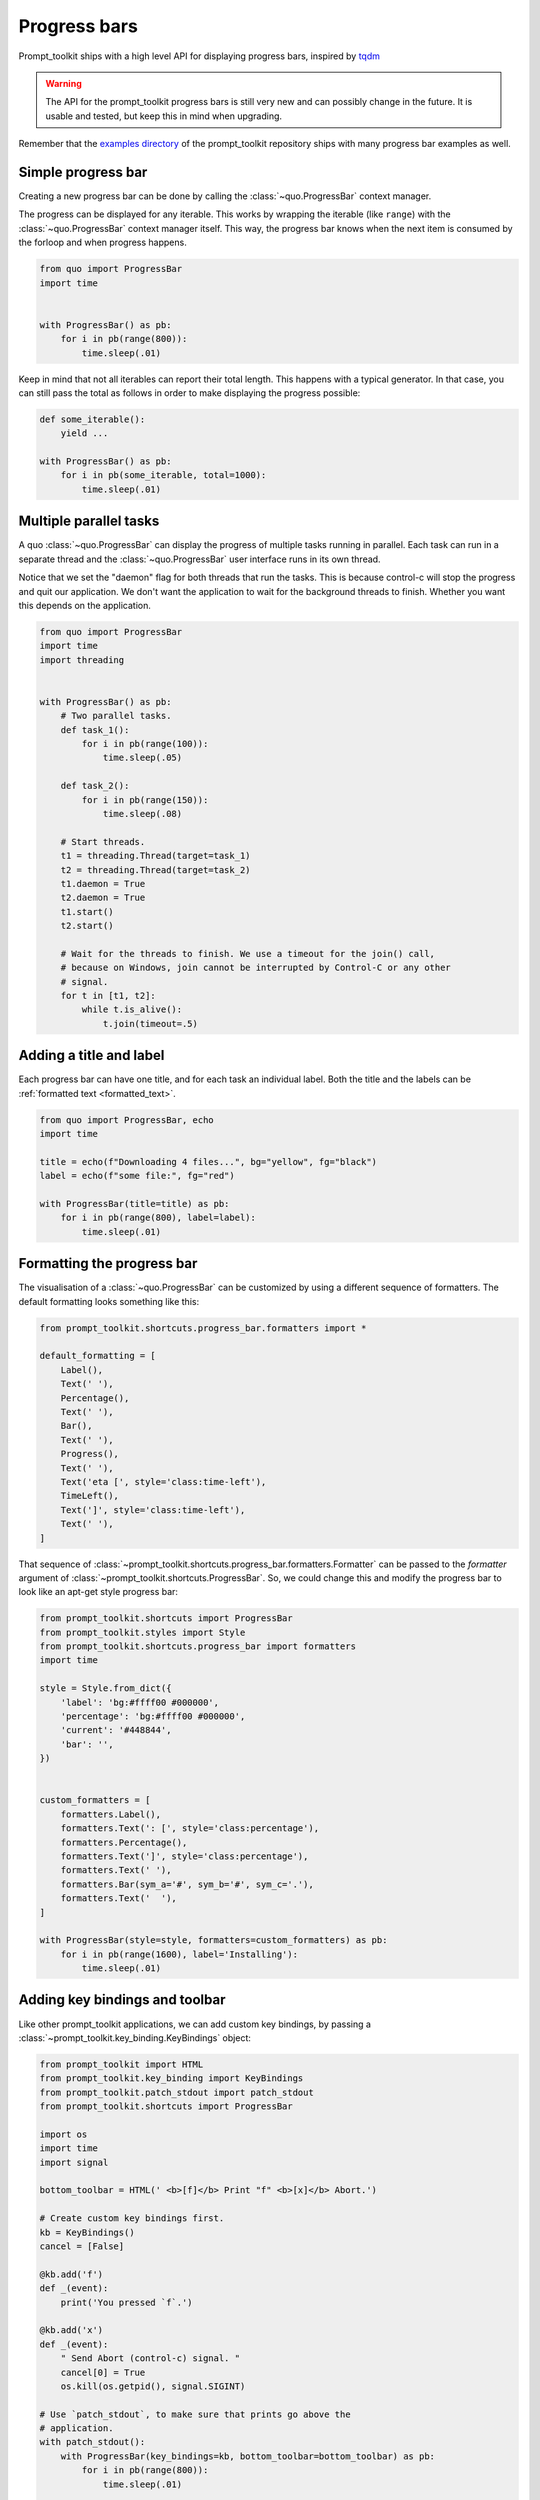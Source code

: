 .. _progress_bars:

Progress bars
=============

Prompt_toolkit ships with a high level API for displaying progress bars,
inspired by `tqdm <https://github.com/tqdm/tqdm>`_ 

.. warning::

    The API for the prompt_toolkit progress bars is still very new and can
    possibly change in the future. It is usable and tested, but keep this in
    mind when upgrading.

Remember that the `examples directory <https://github.com/prompt-toolkit/python-prompt-toolkit/tree/master/examples>`_
of the prompt_toolkit repository ships with many progress bar examples as well.


Simple progress bar
-------------------

Creating a new progress bar can be done by calling the
:class:`~quo.ProgressBar` context manager.

The progress can be displayed for any iterable. This works by wrapping the
iterable (like ``range``) with the
:class:`~quo.ProgressBar` context manager itself. This
way, the progress bar knows when the next item is consumed by the forloop and
when progress happens.

.. code:: python

    from quo import ProgressBar
    import time


    with ProgressBar() as pb:
        for i in pb(range(800)):
            time.sleep(.01)

.. image:: ../images/progress-bars/simple-progress-bar.png

Keep in mind that not all iterables can report their total length. This happens
with a typical generator. In that case, you can still pass the total as follows
in order to make displaying the progress possible:

.. code:: python

    def some_iterable():
        yield ...

    with ProgressBar() as pb:
        for i in pb(some_iterable, total=1000):
            time.sleep(.01)


Multiple parallel tasks
-----------------------

A quo :class:`~quo.ProgressBar` can display the
progress of multiple tasks running in parallel. Each task can run in a separate
thread and the :class:`~quo.ProgressBar` user interface
runs in its own thread.

Notice that we set the "daemon" flag for both threads that run the tasks. This
is because control-c will stop the progress and quit our application. We don't
want the application to wait for the background threads to finish. Whether you
want this depends on the application.

.. code:: python

    from quo import ProgressBar
    import time
    import threading


    with ProgressBar() as pb:
        # Two parallel tasks.
        def task_1():
            for i in pb(range(100)):
                time.sleep(.05)

        def task_2():
            for i in pb(range(150)):
                time.sleep(.08)

        # Start threads.
        t1 = threading.Thread(target=task_1)
        t2 = threading.Thread(target=task_2)
        t1.daemon = True
        t2.daemon = True
        t1.start()
        t2.start()

        # Wait for the threads to finish. We use a timeout for the join() call,
        # because on Windows, join cannot be interrupted by Control-C or any other
        # signal.
        for t in [t1, t2]:
            while t.is_alive():
                t.join(timeout=.5)

.. image:: ../images/progress-bars/two-tasks.png


Adding a title and label
------------------------

Each progress bar can have one title, and for each task an individual label.
Both the title and the labels can be :ref:`formatted text <formatted_text>`.

.. code:: python

    from quo import ProgressBar, echo
    import time

    title = echo(f"Downloading 4 files...", bg="yellow", fg="black")
    label = echo(f"some file:", fg="red")

    with ProgressBar(title=title) as pb:
        for i in pb(range(800), label=label):
            time.sleep(.01)

.. image:: ../images/progress-bars/colored-title-and-label.png


Formatting the progress bar
---------------------------

The visualisation of a :class:`~quo.ProgressBar` can be
customized by using a different sequence of formatters. The default formatting
looks something like this:

.. code:: python

    from prompt_toolkit.shortcuts.progress_bar.formatters import *

    default_formatting = [
        Label(),
        Text(' '),
        Percentage(),
        Text(' '),
        Bar(),
        Text(' '),
        Progress(),
        Text(' '),
        Text('eta [', style='class:time-left'),
        TimeLeft(),
        Text(']', style='class:time-left'),
        Text(' '),
    ]

That sequence of
:class:`~prompt_toolkit.shortcuts.progress_bar.formatters.Formatter` can be
passed to the `formatter` argument of
:class:`~prompt_toolkit.shortcuts.ProgressBar`. So, we could change this and
modify the progress bar to look like an apt-get style progress bar:

.. code:: python

    from prompt_toolkit.shortcuts import ProgressBar
    from prompt_toolkit.styles import Style
    from prompt_toolkit.shortcuts.progress_bar import formatters
    import time

    style = Style.from_dict({
        'label': 'bg:#ffff00 #000000',
        'percentage': 'bg:#ffff00 #000000',
        'current': '#448844',
        'bar': '',
    })


    custom_formatters = [
        formatters.Label(),
        formatters.Text(': [', style='class:percentage'),
        formatters.Percentage(),
        formatters.Text(']', style='class:percentage'),
        formatters.Text(' '),
        formatters.Bar(sym_a='#', sym_b='#', sym_c='.'),
        formatters.Text('  '),
    ]

    with ProgressBar(style=style, formatters=custom_formatters) as pb:
        for i in pb(range(1600), label='Installing'):
            time.sleep(.01)

.. image:: ../images/progress-bars/apt-get.png


Adding key bindings and toolbar
-------------------------------

Like other prompt_toolkit applications, we can add custom key bindings, by
passing a :class:`~prompt_toolkit.key_binding.KeyBindings` object:

.. code:: python

    from prompt_toolkit import HTML
    from prompt_toolkit.key_binding import KeyBindings
    from prompt_toolkit.patch_stdout import patch_stdout
    from prompt_toolkit.shortcuts import ProgressBar

    import os
    import time
    import signal

    bottom_toolbar = HTML(' <b>[f]</b> Print "f" <b>[x]</b> Abort.')

    # Create custom key bindings first.
    kb = KeyBindings()
    cancel = [False]

    @kb.add('f')
    def _(event):
        print('You pressed `f`.')

    @kb.add('x')
    def _(event):
        " Send Abort (control-c) signal. "
        cancel[0] = True
        os.kill(os.getpid(), signal.SIGINT)

    # Use `patch_stdout`, to make sure that prints go above the
    # application.
    with patch_stdout():
        with ProgressBar(key_bindings=kb, bottom_toolbar=bottom_toolbar) as pb:
            for i in pb(range(800)):
                time.sleep(.01)

                # Stop when the cancel flag has been set.
                if cancel[0]:
                    break

Notice that we use :func:`~prompt_toolkit.patch_stdout.patch_stdout` to make
printing text possible while the progress bar is displayed. This ensures that
printing happens above the progress bar.

Further, when "x" is pressed, we set a cancel flag, which stops the progress.
It would also be possible to send `SIGINT` to the mean thread, but that's not
always considered a clean way of cancelling something.

In the example above, we also display a toolbar at the bottom which shows the
key bindings.

.. image:: ../images/progress-bars/custom-key-bindings.png

:ref:`Read more about key bindings ...<key_bindings>`
